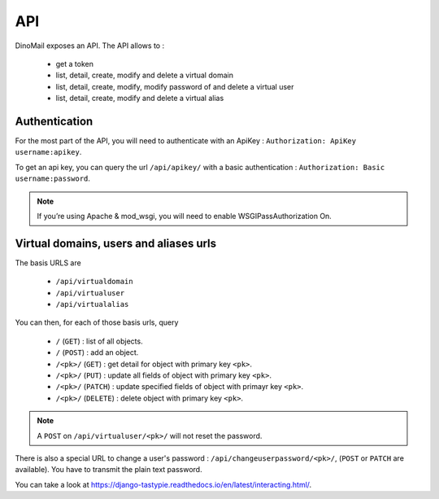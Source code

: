 API
===

DinoMail exposes an API. The API allows to :

 * get a token
 * list, detail, create, modify and delete a virtual domain
 * list, detail, create, modify, modify password of and delete a virtual user
 * list, detail, create, modify and delete a virtual alias

Authentication
##############

For the most part of the API, you will need to authenticate with an ApiKey : ``Authorization: ApiKey username:apikey``.

To get an api key, you can query the url ``/api/apikey/`` with a basic authentication : ``Authorization: Basic username:password``.

.. note:: If you’re using Apache & mod_wsgi, you will need to enable WSGIPassAuthorization On.

Virtual domains, users and aliases urls
#######################################

The basis URLS are 

 * ``/api/virtualdomain``
 * ``/api/virtualuser``
 * ``/api/virtualalias``

You can then, for each of those basis urls, query

 * ``/`` (``GET``) : list of all objects.
 * ``/`` (``POST``) : add an object.
 * ``/<pk>/`` (``GET``) : get detail for object with primary key ``<pk>``.
 * ``/<pk>/`` (``PUT``) : update all fields of object with primary key ``<pk>``.
 * ``/<pk>/`` (``PATCH``) : update specified fields of object with primayr key ``<pk>``.
 * ``/<pk>/`` (``DELETE``) : delete object with primary key ``<pk>``.

.. note:: A ``POST`` on ``/api/virtualuser/<pk>/`` will not reset the password.

There is also a special URL to change a user's password : ``/api/changeuserpassword/<pk>/``, (``POST`` or ``PATCH`` are available). You have to transmit the plain text password.

You can take a look at https://django-tastypie.readthedocs.io/en/latest/interacting.html/.